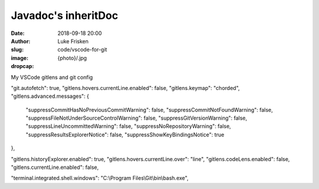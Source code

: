 Javadoc's inheritDoc
=========================================

:date: 2018-09-18 20:00
:author: Luke Frisken
:slug: code/vscode-for-git
:image: {photo}/.jpg
:dropcap:

My VSCode gitlens and git config

"git.autofetch": true,
"gitlens.hovers.currentLine.enabled": false,
"gitlens.keymap": "chorded",
"gitlens.advanced.messages": {
    "suppressCommitHasNoPreviousCommitWarning": false,
    "suppressCommitNotFoundWarning": false,
    "suppressFileNotUnderSourceControlWarning": false,
    "suppressGitVersionWarning": false,
    "suppressLineUncommittedWarning": false,
    "suppressNoRepositoryWarning": false,
    "suppressResultsExplorerNotice": false,
    "suppressShowKeyBindingsNotice": true
},

"gitlens.historyExplorer.enabled": true,
"gitlens.hovers.currentLine.over": "line",
"gitlens.codeLens.enabled": false,
"gitlens.currentLine.enabled": false,

"terminal.integrated.shell.windows": "C:\\Program Files\\Git\\bin\\bash.exe",
